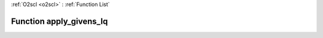 :ref:`O2scl <o2scl>` : :ref:`Function List`

Function apply_givens_lq
========================

.. doxygenfunction:: ::apply_givens_lq
